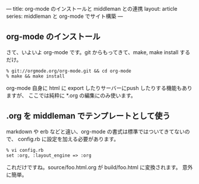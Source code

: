 ---
title: org-mode のインストールと middleman との連携
layout: article
series: middleman と org-mode でサイト構築
---

** org-mode のインストール
さて、いよいよ org-mode です。git からもってきて、make, make install するだけ。

#+BEGIN_SRC 
% git://orgmode.org/org-mode.git && cd org-mode
% make && make install
#+END_SRC


org-mode 自身に html に export したりサーバーにpush したりする機能もありますが、
ここでは純粋に *.org の編集にのみ使います。

** .org を middleman でテンプレートとして使う
markdown や erb などと違い、org-mode の書式は標準ではついてきてないので、
config.rb に設定を加える必要があります。

#+BEGIN_SRC 
% vi config.rb
set :org, :layout_engine => :org
#+END_SRC

これだけですね。source/foo.html.org が build/foo.html に変換されます。
意外に簡単。



